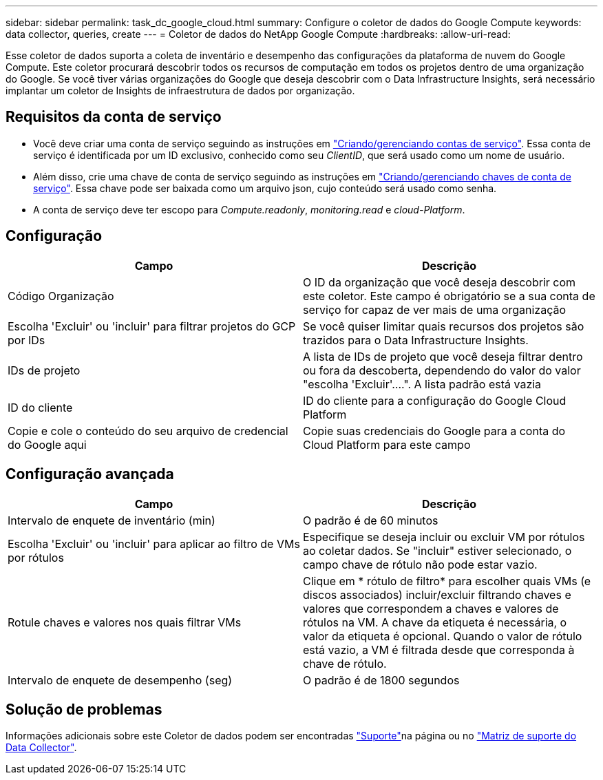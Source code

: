 ---
sidebar: sidebar 
permalink: task_dc_google_cloud.html 
summary: Configure o coletor de dados do Google Compute 
keywords: data collector, queries, create 
---
= Coletor de dados do NetApp Google Compute
:hardbreaks:
:allow-uri-read: 


[role="lead"]
Esse coletor de dados suporta a coleta de inventário e desempenho das configurações da plataforma de nuvem do Google Compute. Este coletor procurará descobrir todos os recursos de computação em todos os projetos dentro de uma organização do Google. Se você tiver várias organizações do Google que deseja descobrir com o Data Infrastructure Insights, será necessário implantar um coletor de Insights de infraestrutura de dados por organização.



== Requisitos da conta de serviço

* Você deve criar uma conta de serviço seguindo as instruções em link:https://cloud.google.com/iam/docs/creating-managing-service-accounts["Criando/gerenciando contas de serviço"]. Essa conta de serviço é identificada por um ID exclusivo, conhecido como seu _ClientID_, que será usado como um nome de usuário.
* Além disso, crie uma chave de conta de serviço seguindo as instruções em link:https://cloud.google.com/iam/docs/creating-managing-service-account-keys["Criando/gerenciando chaves de conta de serviço"]. Essa chave pode ser baixada como um arquivo json, cujo conteúdo será usado como senha.
* A conta de serviço deve ter escopo para _Compute.readonly_, _monitoring.read_ e _cloud-Platform_.




== Configuração

[cols="2*"]
|===
| Campo | Descrição 


| Código Organização | O ID da organização que você deseja descobrir com este coletor. Este campo é obrigatório se a sua conta de serviço for capaz de ver mais de uma organização 


| Escolha 'Excluir' ou 'incluir' para filtrar projetos do GCP por IDs | Se você quiser limitar quais recursos dos projetos são trazidos para o Data Infrastructure Insights. 


| IDs de projeto | A lista de IDs de projeto que você deseja filtrar dentro ou fora da descoberta, dependendo do valor do valor "escolha 'Excluir'....". A lista padrão está vazia 


| ID do cliente | ID do cliente para a configuração do Google Cloud Platform 


| Copie e cole o conteúdo do seu arquivo de credencial do Google aqui | Copie suas credenciais do Google para a conta do Cloud Platform para este campo 
|===


== Configuração avançada

[cols="2*"]
|===
| Campo | Descrição 


| Intervalo de enquete de inventário (min) | O padrão é de 60 minutos 


| Escolha 'Excluir' ou 'incluir' para aplicar ao filtro de VMs por rótulos | Especifique se deseja incluir ou excluir VM por rótulos ao coletar dados. Se "incluir" estiver selecionado, o campo chave de rótulo não pode estar vazio. 


| Rotule chaves e valores nos quais filtrar VMs | Clique em * rótulo de filtro* para escolher quais VMs (e discos associados) incluir/excluir filtrando chaves e valores que correspondem a chaves e valores de rótulos na VM. A chave da etiqueta é necessária, o valor da etiqueta é opcional. Quando o valor de rótulo está vazio, a VM é filtrada desde que corresponda à chave de rótulo. 


| Intervalo de enquete de desempenho (seg) | O padrão é de 1800 segundos 
|===


== Solução de problemas

Informações adicionais sobre este Coletor de dados podem ser encontradas link:concept_requesting_support.html["Suporte"]na página ou no link:reference_data_collector_support_matrix.html["Matriz de suporte do Data Collector"].
